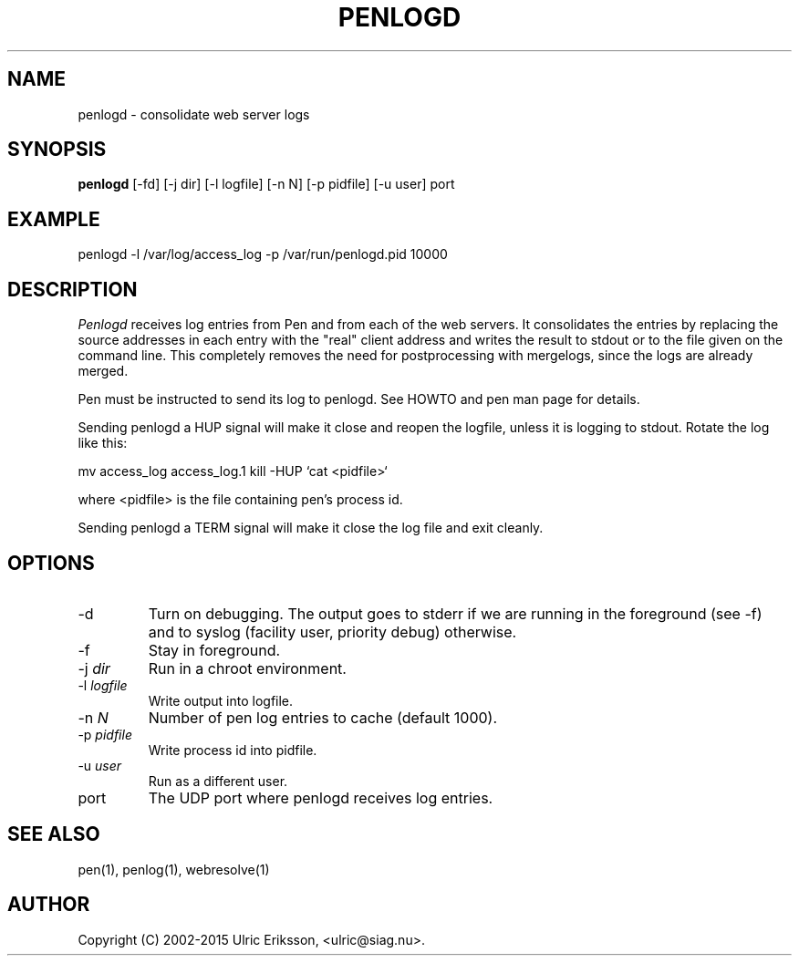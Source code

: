 .TH PENLOGD 1 LOCAL

.SH NAME
penlogd - consolidate web server logs

.SH SYNOPSIS
.B penlogd
[-fd] [-j dir] [-l logfile] [-n N] [-p pidfile] [-u user] port

.SH EXAMPLE
penlogd -l /var/log/access_log -p /var/run/penlogd.pid 10000

.SH DESCRIPTION
.I Penlogd
receives log entries from Pen and from each of the web servers. It
consolidates the entries by replacing the source addresses in each entry
with the "real" client address and writes the result to stdout or to
the file given on the command line.
This completely removes the need for postprocessing with mergelogs,
since the logs are already merged.

Pen must be instructed to send its log to penlogd. See HOWTO and pen man page
for details.

Sending penlogd a HUP signal will make it close and reopen the logfile, unless
it is logging to stdout. Rotate the log like this:

mv access_log access_log.1
kill -HUP `cat <pidfile>`

where <pidfile> is the file containing pen's process id.

Sending penlogd a TERM signal will make it close the log file and exit cleanly.

.SH OPTIONS
.TP
-d
Turn on debugging. The output goes to stderr if we are running in the
foreground (see -f) and to syslog (facility user, priority debug)
otherwise.
.TP
-f
Stay in foreground.
.TP
-j \fIdir\fR
Run in a chroot environment.
.TP
-l \fIlogfile\fR
Write output into logfile.
.TP
-n \fIN\fR
Number of pen log entries to cache (default 1000).
.TP
-p \fIpidfile\fR
Write process id into pidfile.
.TP
-u \fIuser\fR
Run as a different user.
.TP
port
The UDP port where penlogd receives log entries.

.SH SEE ALSO
pen(1), penlog(1), webresolve(1)

.SH AUTHOR
Copyright (C) 2002-2015 Ulric Eriksson, <ulric@siag.nu>.

